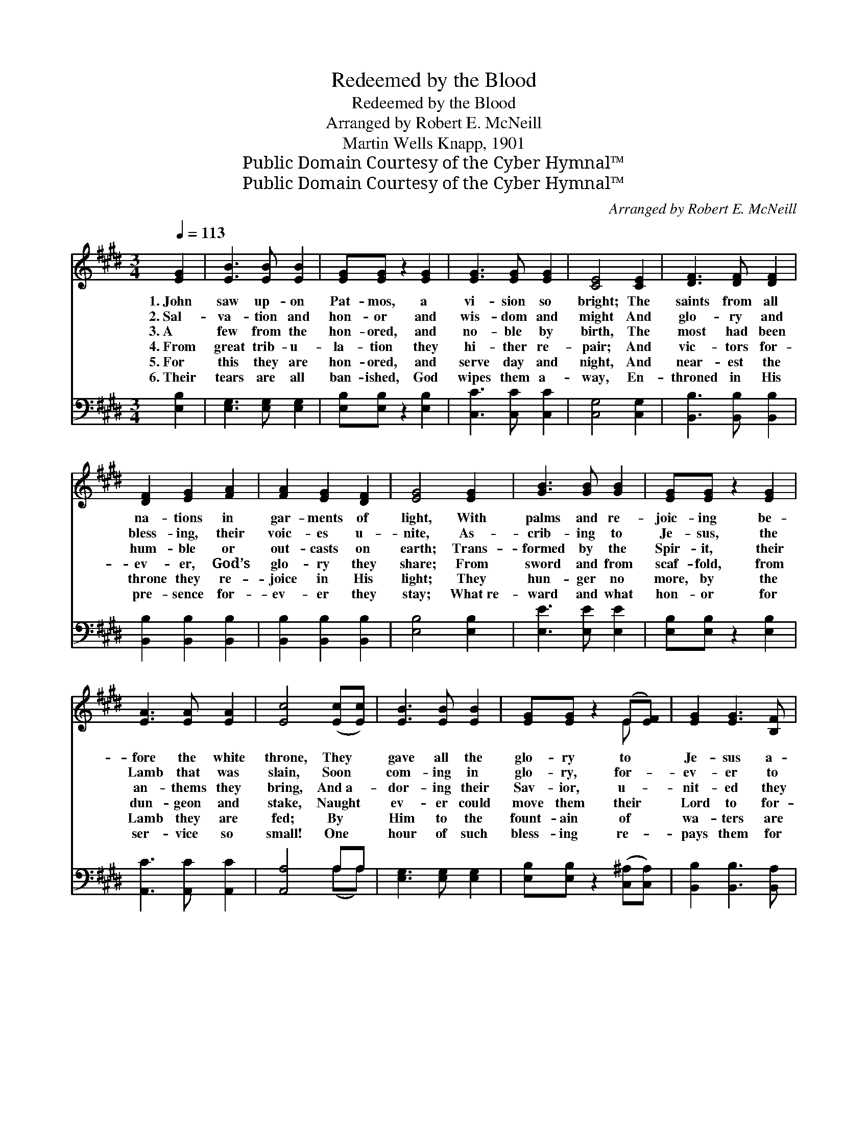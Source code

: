 X:1
T:Redeemed by the Blood
T:Redeemed by the Blood
T:Arranged by Robert E. McNeill
T:Martin Wells Knapp, 1901
T:Public Domain Courtesy of the Cyber Hymnal™
T:Public Domain Courtesy of the Cyber Hymnal™
C:Arranged by Robert E. McNeill
Z:Public Domain
Z:Courtesy of the Cyber Hymnal™
%%score ( 1 2 ) ( 3 4 )
L:1/8
Q:1/4=113
M:3/4
K:E
V:1 treble 
V:2 treble 
V:3 bass 
V:4 bass 
V:1
 [EG]2 | [EB]3 [EB] [EB]2 | [EG][EG] z2 [EG]2 | [EG]3 [EG] [EG]2 | [CE]4 [CE]2 | [DF]3 [DF] [DF]2 | %6
w: 1.~John|saw up- on|Pat- mos, a|vi- sion so|bright; The|saints from all|
w: 2.~Sal-|va- tion and|hon- or and|wis- dom and|might And|glo- ry and|
w: 3.~A|few from the|hon- ored, and|no- ble by|birth, The|most had been|
w: 4.~From|great trib- u-|la- tion they|hi- ther re-|pair; And|vic- tors for-|
w: 5.~For|this they are|hon- ored, and|serve day and|night, And|near- est the|
w: 6.~Their|tears are all|ban- ished, God|wipes them a-|way, En-|throned in His|
 [DF]2 [EG]2 [FA]2 | [FA]2 [EG]2 [DF]2 | [EG]4 [EG]2 | [GB]3 [GB] [GB]2 | [EG][EG] z2 [EG]2 | %11
w: na- tions in|gar- ments of|light, With|palms and re-|joic- ing be-|
w: bless- ing, their|voic- es u-|nite, As-|crib- ing to|Je- sus, the|
w: hum- ble or|out- casts on|earth; Trans-|formed by the|Spir- it, their|
w: ev- er, God’s|glo- ry they|share; From|sword and from|scaf- fold, from|
w: throne they re-|joice in His|light; They|hun- ger no|more, by the|
w: pre- sence for-|ev- er they|stay; What~re-|ward and what|hon- or for|
 [EA]3 [EA] [EA]2 | [Ec]4 ([Ec][Ec]) | [EB]3 [EB] [EB]2 | [EG][EG] z2 (E[EF]) | [EG]2 [EG]3 [B,F] | %16
w: fore the white|throne, They *|gave all the|glo- ry to *|Je- sus a-|
w: Lamb that was|slain, Soon *|com- ing in|glo- ry, for- *|ev- er to|
w: an- thems they|bring, And~a- *|dor- ing their|Sav- ior, u- *|nit- ed they|
w: dun- geon and|stake, Naught *|ev- er could|move them their *|Lord to for-|
w: Lamb they are|fed; By *|Him to the|fount- ain of *|wa- ters are|
w: ser- vice so|small! One *|hour of such|bless- ing re- *|pays them for|
 [B,E]4 ||"^Refrain" ([B,E]>[EG]) | [GB]4 [GB]>[GB] | [EG]4 [EG]2 | [EG]4 [EG]>[EG] | [GB]4 [GB]2 | %22
w: lone.||||||
w: reign.||||||
w: sing.|Re- *|deemed by the|blood; re-|deemed by the|blood; Ar-|
w: sake.||||||
w: led.||||||
w: all.||||||
 [Ge]3 [Bd] [Ac]2 | [GB] [EG]3 (!fermata![Ec][FA]) | [EG]2 [EG]3 [B,F] | [B,E]4 |] %26
w: ||||
w: ||||
w: rayed in white|gar- ments, re- *|deemed by the|blood.|
w: ||||
w: ||||
w: ||||
V:2
 x2 | x6 | x6 | x6 | x6 | x6 | x6 | x6 | x6 | x6 | x6 | x6 | x6 | x6 | x4 E x | x6 | x4 || x2 | %18
 x6 | x6 | x6 | x6 | x6 | x6 | x6 | x4 |] %26
V:3
 [E,B,]2 | [E,G,]3 [E,G,] [E,G,]2 | [E,B,][E,B,] z2 [E,B,]2 | [C,C]3 [C,C] [C,C]2 | %4
 [C,G,]4 [C,G,]2 | [B,,B,]3 [B,,B,] [B,,B,]2 | [B,,B,]2 [B,,B,]2 [B,,B,]2 | %7
 [B,,B,]2 [B,,B,]2 [B,,B,]2 | [E,B,]4 [E,B,]2 | [E,E]3 [E,E] [E,E]2 | [E,B,][E,B,] z2 [E,B,]2 | %11
 [A,,C]3 [A,,C] [A,,C]2 | [A,,A,]4 A,A, | [E,G,]3 [E,G,] [E,G,]2 | %14
 [E,B,][E,B,] z2 ([C,^A,][C,A,]) | [B,,B,]2 [B,,B,]3 [B,,A,] | [E,G,]4 || ([E,G,]>[E,B,]) | %18
 [E,E]4 [E,E]>[E,E] | [E,B,]4 [E,B,]2 | [E,B,]4 [E,B,]>[E,B,] | [E,E]4 [E,B,]2 | %22
 [E,B,]3 [E,B,] [E,E]2 | [E,E] [E,B,]3 (!fermata![A,,E][A,,C]) | [B,,B,]2 [B,,B,]3 [B,,A,] | %25
 [E,G,]4 |] %26
V:4
 x2 | x6 | x6 | x6 | x6 | x6 | x6 | x6 | x6 | x6 | x6 | x6 | x4 (A,A,) | x6 | x6 | x6 | x4 || x2 | %18
 x6 | x6 | x6 | x6 | x6 | x6 | x6 | x4 |] %26

